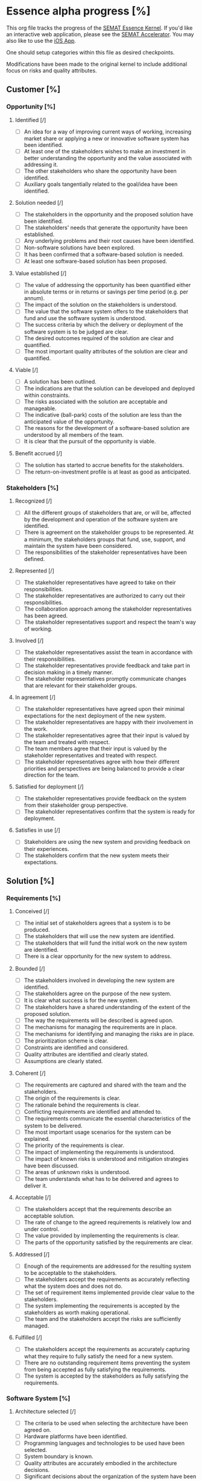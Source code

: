 #+PROPERTY: COOKIE_DATA recursive

* Essence alpha progress [%]
  :PROPERTIES:
  :COOKIE_DATA: recursive
  :END:

  This org file tracks the progress of the [[http://queue.acm.org/detail.cfm?id=2389616][SEMAT Essence Kernel]].
  If you'd like an interactive web application, please see the [[http://sematacc.meteor.com/][SEMAT Accelerator]].
  You may also like to use the [[http://www.ivarjacobson.com/Alpha_State_Explorer_App/][iOS App]].

  One should setup categories within this file as desired checkpoints.

  Modifications have been made to the original kernel to include additional
  focus on risks and quality attributes.

** Customer [%]

*** Opportunity [%]

**** Identified [/]
 - [ ] An idea for a way of improving current ways of working, increasing
       market share or applying a new or innovative software system has been
       identified.
 - [ ] At least one of the stakeholders wishes to make an investment in
       better understanding the opportunity and the value associated with
       addressing it.
 - [ ] The other stakeholders who share the opportunity have been identified.
 - [ ] Auxiliary goals tangentially related to the goal/idea have been
       identified.

**** Solution needed [/]
 - [ ] The stakeholders in the opportunity and the proposed solution have
       been identified.
 - [ ] The stakeholders' needs that generate the opportunity have been
       established.
 - [ ] Any underlying problems and their root causes have been identified.
 - [ ] Non-software solutions have been explored.
 - [ ] It has been confirmed that a software-based solution is needed.
 - [ ] At least one software-based solution has been proposed.

**** Value established [/]
 - [ ] The value of addressing the opportunity has been quantified either in
       absolute terms or in returns or savings per time period (e.g. per
       annum).
 - [ ] The impact of the solution on the stakeholders is understood.
 - [ ] The value that the software system offers to the stakeholders that
       fund and use the software system is understood.
 - [ ] The success criteria by which the delivery or deployment of the software
       system is to be judged are clear.
 - [ ] The desired outcomes required of the solution are clear and quantified.
 - [ ] The most important quality attributes of the solution are clear and
       quantified.

**** Viable [/]
 - [ ] A solution has been outlined.
 - [ ] The indications are that the solution can be developed and deployed
       within constraints.
 - [ ] The risks associated with the solution are acceptable and manageable.
 - [ ] The indicative (ball-park) costs of the solution are less than the
       anticipated value of the opportunity.
 - [ ] The reasons for the development of a software-based solution are
       understood by all members of the team.
 - [ ] It is clear that the pursuit of the opportunity is viable.

**** Benefit accrued [/]
 - [ ] The solution has started to accrue benefits for the stakeholders.
 - [ ] The return-on-investment profile is at least as good as anticipated.

*** Stakeholders [%]

**** Recognized [/]
 - [ ] All the different groups of stakeholders that are, or will be,
       affected by the development and operation of the software system are
       identified.
 - [ ] There is agreement on the stakeholder groups to be represented. At a
       minimum, the stakeholders groups that fund, use, support, and maintain
       the system have been considered.
 - [ ] The responsibilities of the stakeholder representatives have been
       defined.

**** Represented [/]
 - [ ] The stakeholder representatives have agreed to take on their
       responsibilities.
 - [ ] The stakeholder representatives are authorized to carry out their
       responsibilities.
 - [ ] The collaboration approach among the stakeholder representatives has
       been agreed.
 - [ ] The stakeholder representatives support and respect the team's way of
       working.

**** Involved [/]
 - [ ] The stakeholder representatives assist the team in accordance with
       their responsibilities.
 - [ ] The stakeholder representatives provide feedback and take part in
       decision making in a timely manner.
 - [ ] The stakeholder representatives promptly communicate changes that are
       relevant for their stakeholder groups.

**** In agreement [/]
 - [ ] The stakeholder representatives have agreed upon their minimal
       expectations for the next deployment of the new system.
 - [ ] The stakeholder representatives are happy with their involvement in
       the work.
 - [ ] The stakeholder representatives agree that their input is valued by
       the team and treated with respect.
 - [ ] The team members agree that their input is valued by the stakeholder
       representatives and treated with respect.
 - [ ] The stakeholder representatives agree with how their different
       priorities and perspectives are being balanced to provide a clear
       direction for the team.

**** Satisfied for deployment [/]
 - [ ] The stakeholder representatives provide feedback on the system from
       their stakeholder group perspective.
 - [ ] The stakeholder representatives confirm that the system is ready for
       deployment.

**** Satisfies in use [/]
 - [ ] Stakeholders are using the new system and providing feedback on their
       experiences.
 - [ ] The stakeholders confirm that the new system meets their expectations.

** Solution [%]

*** Requirements [%]

**** Conceived [/]
 - [ ] The initial set of stakeholders agrees that a system is to be
       produced.
 - [ ] The stakeholders that will use the new system are identified.
 - [ ] The stakeholders that will fund the initial work on the new system are
       identified.
 - [ ] There is a clear opportunity for the new system to address.

**** Bounded [/]
 - [ ] The stakeholders involved in developing the new system are identified.
 - [ ] The stakeholders agree on the purpose of the new system.
 - [ ] It is clear what success is for the new system.
 - [ ] The stakeholders have a shared understanding of the extent of the
       proposed solution.
 - [ ] The way the requirements will be described is agreed upon.
 - [ ] The mechanisms for managing the requirements are in place.
 - [ ] The mechanisms for identifying and managing the risks are in place.
 - [ ] The prioritization scheme is clear.
 - [ ] Constraints are identified and considered.
 - [ ] Quality attributes are identified and clearly stated.
 - [ ] Assumptions are clearly stated.

**** Coherent [/]
 - [ ] The requirements are captured and shared with the team and the
       stakeholders.
 - [ ] The origin of the requirements is clear.
 - [ ] The rationale behind the requirements is clear.
 - [ ] Conflicting requirements are identified and attended to.
 - [ ] The requirements communicate the essential characteristics of the
       system to be delivered.
 - [ ] The most important usage scenarios for the system can be explained.
 - [ ] The priority of the requirements is clear.
 - [ ] The impact of implementing the requirements is understood.
 - [ ] The impact of known risks is understood and mitigation strategies have
       been discussed.
 - [ ] The areas of unknown risks is understood.
 - [ ] The team understands what has to be delivered and agrees to deliver
       it.

**** Acceptable [/]
 - [ ] The stakeholders accept that the requirements describe an acceptable
       solution.
 - [ ] The rate of change to the agreed requirements is relatively low and
       under control.
 - [ ] The value provided by implementing the requirements is clear.
 - [ ] The parts of the opportunity satisfied by the requirements are clear.

**** Addressed [/]
 - [ ] Enough of the requirements are addressed for the resulting system to
       be acceptable to the stakeholders.
 - [ ] The stakeholders accept the requirements as accurately reflecting what
       the system does and does not do.
 - [ ] The set of requirement items implemented provide clear value to the
       stakeholders.
 - [ ] The system implementing the requirements is accepted by the
       stakeholders as worth making operational.
 - [ ] The team and the stakeholders accept the risks are sufficiently
       managed.

**** Fulfilled [/]
 - [ ] The stakeholders accept the requirements as accurately capturing what
       they require to fully satisfy the need for a new system.
 - [ ] There are no outstanding requirement items preventing the system from
       being accepted as fully satisfying the requirements.
 - [ ] The system is accepted by the stakeholders as fully satisfying the
       requirements.

*** Software System [%]

**** Architecture selected [/]
 - [ ] The criteria to be used when selecting the architecture have been
       agreed on.
 - [ ] Hardware platforms have been identified.
 - [ ] Programming languages and technologies to be used have been selected.
 - [ ] System boundary is known.
 - [ ] Quality attributes are accurately embodied in the architecture
       decisions.
 - [ ] Significant decisions about the organization of the system have been
       made.
 - [ ] Buy, build and reuse decisions have been made.
 - [ ] There is an agreed approach for capturing architectural changes
       throughout the project.

**** Demonstrable [/]
 - [ ] Key architectural characteristics have been demonstrated.
 - [ ] The system can be exercised and its quality attributes (potentially
       including performance) can be measured.
 - [ ] Critical hardware configurations have been demonstrated.
 - [ ] Critical interfaces have been demonstrated.
 - [ ] The integration with other existing systems has been demonstrated.
 - [ ] The relevant stakeholders agree that the demonstrated architecture is
       appropriate.

**** Usable [/]
 - [ ] The system can be operated by stakeholders who use it.
 - [ ] The functionality provided by the system has been tested.
 - [ ] The performance of the system is acceptable to the stakeholders.
 - [ ] The values of all targeted quality attributes of the system are
       acceptable to the stakeholders.
 - [ ] Defect levels are acceptable to the stakeholders.
 - [ ] The system is fully documented.
 - [ ] Release content is known.
 - [ ] The added value provided by the system is clear.

**** Ready [/]
 - [ ] Installation and other user documentation are available.
 - [ ] The stakeholder representatives accept the system as fit-for-purpose.
 - [ ] The stakeholder representatives want to make the system operational.
 - [ ] Operational support is in place.

**** Operational [/]
 - [ ] The system has been made available to the stakeholders intended to use
       it.
 - [ ] At least one example of the system is fully operational.
 - [ ] The system is fully supported to the agreed service levels.

**** Retired [/]
 - [ ] The system has been replaced or discontinued.
 - [ ] The system is no longer supported.
 - [ ] There are no “official” stakeholders who still use the system.
 - [ ] Updates to the system will no longer be produced.

** Endeavor [%]

*** Work [%]

**** Initiated [/]
 - [ ] The result required of the work being initiated is clear.
 - [ ] Any constraints on the work’s performance/operation are clearly identified.
 - [ ] The stakeholders that will fund the work are known.
 - [ ] The initiator of the work is clearly identified.
 - [ ] The stakeholders that will accept the results are known.
 - [ ] The source of funding is clear.
 - [ ] The priority of the work is clear.

**** Prepared [/]
 - [ ] Commitment is made.
 - [ ] Cost and effort of the work are estimated.
 - [ ] Resource availability is understood.
 - [ ] Governance policies and procedures are clear.
 - [ ] Risk exposure is understood.
 - [ ] Acceptance criteria are defined and agreed with client.
 - [ ] The work is broken down sufficiently for productive work to start.
 - [ ] Work items have been identified and prioritized by the team and
       stakeholders.
 - [ ] A credible plan is in place.
 - [ ] Funding to start the work is in place.
 - [ ] The team is ready to start the work.
 - [ ] Integration and delivery points are defined.

**** Started [/]
 - [ ] Development work has been started.
 - [ ] Work progress is monitored.
 - [ ] The work is being broken down into actionable work items with clear
       definitions of done.
 - [ ] Team members are accepting and progressing work items.
 - [ ] Any delivery or integration systems are provisioned as necessary.

**** Under control [/]
 - [ ] Work items are being completed.
 - [ ] Unplanned work is under control.
 - [ ] Risks are under control as the impact if they occur and the likelihood
       of them occurring have been reduced to acceptable levels.
 - [ ] Estimates are revised to reflect the team’s performance.
 - [ ] Measures are available to show progress and velocity.
 - [ ] Re-work is under control.
 - [ ] Work items are consistently completed on time and within their
       estimates.

**** Concluded [/]
 - [ ] All outstanding work items are administrative housekeeping or related
       to preparing the next piece of work.
 - [ ] Work results are being achieved.
 - [ ] The client has accepted the resulting software system.

**** Closed [/]
 - [ ] Lessons learned have been itemized, recorded and discussed.
 - [ ] Metrics have been made available.
 - [ ] Everything has been archived.
 - [ ] The budget has been reconciled and closed.
 - [ ] The team has been released.
 - [ ] There are no outstanding, uncompleted work items needed to satisfy the
       requirements or the client.

*** Team [%]

**** Seeded [/]
 - [ ] The team mission has been defined in terms of the opportunities and
       outcomes.
 - [ ] Constraints on the team's operation are known.
 - [ ] Mechanisms to grow the team are in place.
 - [ ] The composition of the team is defined.
 - [ ] Any constraints on where and how the work is carried out are defined.
 - [ ] The team's responsibilities are outlined.
 - [ ] The level of team commitment is clear.
 - [ ] Required competencies are identified.
 - [ ] The team size is determined.
 - [ ] Governance rules are defined.
 - [ ] Leadership model is selected.

**** Formed [/]
 - [ ] Individual responsibilities are understood.
 - [ ] Enough team members have been recruited to enable the work to
       progress.
 - [ ] Every team member understands how the team is organized.
 - [ ] All team members understand how to perform their work.
 - [ ] The team members have met (perhaps virtually) and are beginning to get
       to know each other.
 - [ ] The team members understand their responsibilities and how they align
       with their competencies.
 - [ ] Team members are accepting work.
 - [ ] Any external collaborators (organizations, teams and individuals) are
       identified.
 - [ ] Team communication mechanisms have been defined.
 - [ ] Each team member commits to working on the team as defined.

**** Collaborating [/]
 - [ ] The team is working as one cohesive unit.
 - [ ] Communication within the team is open and honest.
 - [ ] The team is focused on achieving the team mission.
 - [ ] The team members put the success of the team as a whole ahead of their
       own personal objectives.
 - [ ] The team members know each other.

**** Performing [/]
 - [ ] The team consistently meets its commitments.
 - [ ] The team continuously adapts to the changing context.
 - [ ] The team identifies and addresses problems without outside help.
 - [ ] The team identifies and acquires outside help or review when needed.
 - [ ] The team is consistently producing high quality output.
 - [ ] The team is considered a high performance team.
 - [ ] Effective progress is being achieved with minimal avoidable
       backtracking and reworking.
 - [ ] Wasted work, and the potential for wasted work are continuously
       eliminated.

**** Adjourned [/]
 - [ ] The team responsibilities have been handed over or fulfilled.
 - [ ] The team members have taken any necessary rest following the project's
       conclusion.
 - [ ] The team members are available for assignment to other teams.
 - [ ] No further effort is being put in by the team to complete the mission.

*** Way-of-Working [%]

**** Principles established [/]
 - [ ] Principles and constraints are committed to by the team.
 - [ ] Principles and constraints are agreed to by the stakeholders.
 - [ ] The practice needs of the work and its stakeholders are agreed.
 - [ ] The tool needs of the work and its stakeholders are agreed.
 - [ ] A recommendation for the approach to be taken is available.
 - [ ] The context within which the team will operate is understood.
 - [ ] The constraints that apply to the selection and use of practices and
       tools are known.
 - [ ] The constraints that govern the selection and acquisition of the
       team's practices and tools are known.

**** Foundation established [/]
 - [ ] The key practices and tools that form the foundation of the
       way-of-working are selected.
 - [ ] Enough practices for work to start are agreed to by the team.
 - [ ] All non-negotiable practices and tools have been identified.
 - [ ] The gaps that exist between the practices and tools that are needed
       and the practices and tools that are available have been analyzed and
       understood.
 - [ ] The capability gaps that exist between what is needed to execute the
       desired way of working and the capability levels of the team have been
       analyzed and understood.
 - [ ] The selected practices and tools have been integrated to form a usable
       way-of-working.

**** In use [/]
 - [ ] The practices and tools are being used to do real work.
 - [ ] The use of the practices and tools selected is regularly inspected.
 - [ ] The practices and tools are being adapted to the team’s context.
 - [ ] The use of the practices and tools is supported by the team.
 - [ ] Procedures are in place to handle feedback on the team’s way of
       working.
 - [ ] The practices and tools support team working and collaboration.

**** In place [/]
 - [ ] The practices and tools are being used by the whole team to perform
       their work.
 - [ ] All team members have access to the practices and tools required to do
       their work.
 - [ ] The whole team is involved in the inspection and adaptation of the
       way-of-working.
 - [ ] Feedback on the team's way-of-working is directly incorporated.

**** Working well [/]
 - [ ] Team members are making progress as planned by using and adapting the
       way-of-working to suit their current context.
 - [ ] The team naturally applies the practices without thinking about them.
 - [ ] The tools naturally support the way that the team works.
 - [ ] The team continually tunes their use of the practices and tools.

**** Retired [/]
 - [ ] The team's way of working is no longer being used.
 - [ ] Lessons learned are shared for future use.

